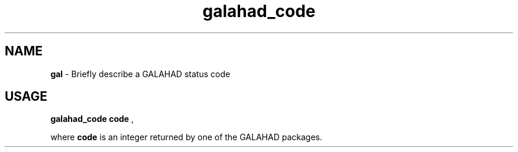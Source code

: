 .TH galahad_code 1
.SH NAME
\fBgal\fR \- Briefly describe a GALAHAD status code
.SH USAGE
.B galahad_code code
,

where
.B code
is an integer returned by one of the GALAHAD packages.

